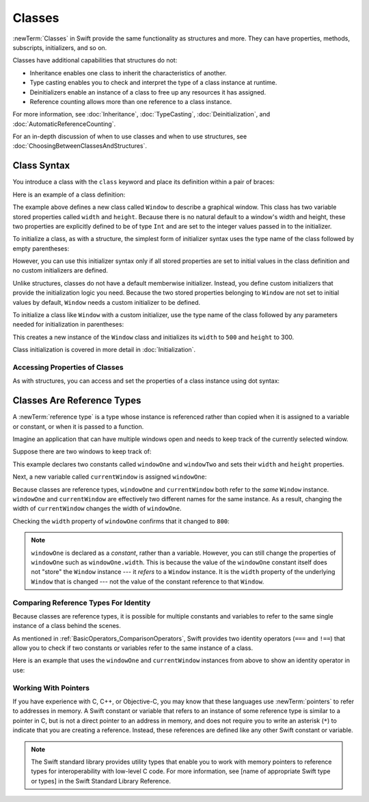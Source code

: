 Classes
=======

:newTerm:`Classes` in Swift provide
the same functionality as structures
and more.
They can have
properties, methods, subscripts, initializers, and so on.

Classes have additional capabilities that structures do not:

* Inheritance enables one class to inherit the characteristics of another.
* Type casting enables you to check and interpret the type of a class instance at runtime.
* Deinitializers enable an instance of a class to free up any resources it has assigned.
* Reference counting allows more than one reference to a class instance.

For more information, see
:doc:`Inheritance`,
:doc:`TypeCasting`,
:doc:`Deinitialization`,
and :doc:`AutomaticReferenceCounting`.

For an in-depth discussion of
when to use classes and
when to use structures,
see :doc:`ChoosingBetweenClassesAndStructures`.

.. _Classes_ClassSyntax:

Class Syntax
------------

You introduce a class with the ``class`` keyword and place its definition
within a pair of braces:

.. testcode:: classes

    -> class SomeClass {
           // class definition goes here
       }

Here is an example of a class definition:

.. testcode:: classes

    -> class Window {
           var width: Int
           var height: Int
           
           init(width: Int, height: Int) {
               self.width = width
               self.height = height
           }
       }

The example above defines a new class called ``Window`` 
to describe a graphical window.
This class has two variable stored properties
called ``width`` and ``height``.
Because there is no natural default
to a window's width and height,
these two properties are explicitly defined
to be of type ``Int`` and are set
to the integer values passed in to the initializer.

To initialize a class,
as with a structure,
the simplest form of initializer syntax
uses the type name of the class
followed by empty parentheses:

.. testcode:: classes

    -> let someInstance = SomeClass()
    << // someInstance : SomeClass = REPL.SomeClass

However, you can use this initializer syntax
only if all stored properties are set to initial values
in the class definition and
no custom initializers are defined.

Unlike structures, classes do not have
a default memberwise initializer.
Instead, you define custom initializers
that provide the initialization logic you need.
Because the two stored properties belonging to ``Window``
are not set to initial values by default,
``Window`` needs a custom initializer
to be defined.

To initialize a class like ``Window``
with a custom initializer,
use the type name of the class
followed by any parameters needed
for initialization in parentheses:

.. testcode:: classes

    -> let someWindow = Window(width: 500, height: 300)
    << // someWindow : Window = REPL.Window

This creates a new instance of the ``Window`` class
and initializes its ``width`` to ``500`` and ``height`` to 300.

Class initialization is covered in more detail in :doc:`Initialization`.

.. _Classes_AccessingPropertiesOfClasses:

Accessing Properties of Classes
~~~~~~~~~~~~~~~~~~~~~~~~~~~~~~~

As with structures, you can access and set the properties
of a class instance
using dot syntax:

.. testcode:: classes

    -> print("The width of the window is \(someWindow.width)")
    <- The width of the window is 500
    -> print("The height of the window is \(someWindow.height)")
    <- The height of the window is 300
    -> someWindow.width = 550
    -> print("The width of the window is now \(someWindow.width)")
    <- The width of the window is now 550


.. _Classes_ClassesAreReferenceTypes:

Classes Are Reference Types
---------------------------

A :newTerm:`reference type` is a type
whose instance is referenced rather than copied
when it is assigned
to a variable or constant,
or when it is passed
to a function.

Imagine an application that can have multiple windows open and
needs to keep track of the currently selected window.

Suppose there are two windows to keep track of:

.. testcode:: classes

    -> let windowOne = Window(width: 500, height: 300)
    << // windowOne : Window = REPL.Window
    -> let windowTwo = Window(width: 400, height: 400)
    << // windowTwo : Window = REPL.Window

This example declares two constants called ``windowOne`` and
``windowTwo`` and sets their ``width`` and ``height`` properties.

Next, a new variable called ``currentWindow`` is assigned ``windowOne``:

.. testcode:: classes

    -> var currentWindow = windowOne
    << // currentWindow : Window = REPL.Window
    -> currentWindow.width = 800

Because classes are reference types,
``windowOne`` and ``currentWindow``
both refer to the *same* ``Window`` instance.
``windowOne`` and ``currentWindow`` are effectively
two different names for the same instance.
As a result, changing the width of ``currentWindow``
changes the width of ``windowOne``.

Checking the ``width`` property of ``windowOne``
confirms that it changed to ``800``:

.. testcode:: classes

    -> print("The width of windowOne is now \(windowOne.width)")
    <- The width of windowOne is now 800

.. note:: 
   ``windowOne`` is declared as a *constant*,
   rather than a variable.
   However, you can still change
   the properties of ``windowOne``
   such as ``windowOne.width``.
   This is because the value
   of the ``windowOne`` constant itself
   does not "store" the ``Window`` instance ---
   it *refers* to a ``Window`` instance.
   It is the ``width`` property
   of the underlying ``Window`` that is changed ---
   not the value of the constant reference to that ``Window``.

.. _Classes_ComparingReferenceTypesForIdentity:

Comparing Reference Types For Identity
~~~~~~~~~~~~~~~~~~~~~~~~~~~~~~~~~~~~~~

Because classes are reference types,
it is possible for multiple constants and variables
to refer to the same single instance of a class
behind the scenes.

As mentioned in :ref:`BasicOperators_ComparisonOperators`,
Swift provides two identity operators (``===`` and ``!==``)
that allow you to check
if two constants or variables
refer to the same instance of a class.

Here is an example
that uses the ``windowOne`` and ``currentWindow`` instances from above
to show an identity operator in use:

.. testcode:: classes

    -> if currentWindow === windowOne {
           print("windowOne and currentWindow refer to the same Window instance")
       }
    <- windowOne and currentWindow refer to the same Window instance

.. _Classes_WorkingWithPointers:

Working With Pointers
~~~~~~~~~~~~~~~~~~~~~

If you have experience with C, C++, or Objective-C,
you may know that these languages use :newTerm:`pointers`
to refer to addresses in memory.
A Swift constant or variable
that refers to an instance of some reference type
is similar to a pointer in C,
but is not a direct pointer to an address in memory,
and does not require you to write an asterisk (``*``)
to indicate that you are creating a reference.
Instead, these references are defined
like any other Swift constant or variable.

.. TODO: Add a brief comment on why this protection is a good thing

.. note:: 

    The Swift standard library provides utility types
    that enable you to work with memory pointers
    to reference types for interoperability
    with low-level C code.
    For more information,
    see [name of appropriate Swift type or types]
    in the Swift Standard Library Reference.

.. url for unsafe pointer doc: https://developer.apple.com/library/watchos/documentation/Swift/Reference/Swift_UnsafePointer_Structure/index.html#//apple_ref/swift/struct/s:SP